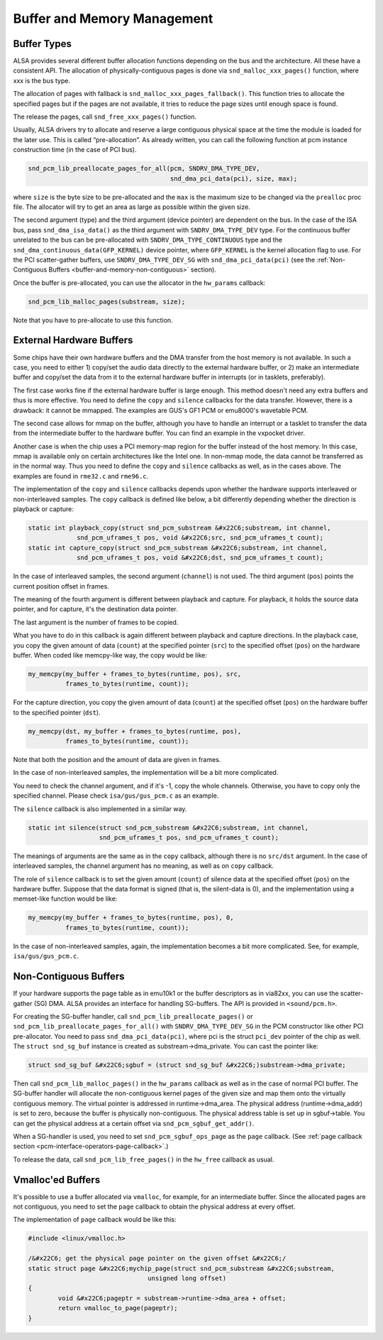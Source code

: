 
.. _buffer-and-memory:

============================
Buffer and Memory Management
============================


.. _buffer-and-memory-buffer-types:

Buffer Types
============

ALSA provides several different buffer allocation functions depending on the bus and the architecture. All these have a consistent API. The allocation of physically-contiguous
pages is done via ``snd_malloc_xxx_pages()`` function, where xxx is the bus type.

The allocation of pages with fallback is ``snd_malloc_xxx_pages_fallback()``. This function tries to allocate the specified pages but if the pages are not available, it tries to
reduce the page sizes until enough space is found.

The release the pages, call ``snd_free_xxx_pages()`` function.

Usually, ALSA drivers try to allocate and reserve a large contiguous physical space at the time the module is loaded for the later use. This is called “pre-allocation”. As already
written, you can call the following function at pcm instance construction time (in the case of PCI bus).


.. code-block:: c

      snd_pcm_lib_preallocate_pages_for_all(pcm, SNDRV_DMA_TYPE_DEV,
                                            snd_dma_pci_data(pci), size, max);

where ``size`` is the byte size to be pre-allocated and the ``max`` is the maximum size to be changed via the ``prealloc`` proc file. The allocator will try to get an area as large
as possible within the given size.

The second argument (type) and the third argument (device pointer) are dependent on the bus. In the case of the ISA bus, pass ``snd_dma_isa_data()`` as the third argument with
``SNDRV_DMA_TYPE_DEV`` type. For the continuous buffer unrelated to the bus can be pre-allocated with ``SNDRV_DMA_TYPE_CONTINUOUS`` type and the
``snd_dma_continuous_data(GFP_KERNEL)`` device pointer, where ``GFP_KERNEL`` is the kernel allocation flag to use. For the PCI scatter-gather buffers, use ``SNDRV_DMA_TYPE_DEV_SG``
with ``snd_dma_pci_data(pci)`` (see the :ref:`Non-Contiguous Buffers <buffer-and-memory-non-contiguous>` section).

Once the buffer is pre-allocated, you can use the allocator in the ``hw_params`` callback:


.. code-block:: c

      snd_pcm_lib_malloc_pages(substream, size);

Note that you have to pre-allocate to use this function.


.. _buffer-and-memory-external-hardware:

External Hardware Buffers
=========================

Some chips have their own hardware buffers and the DMA transfer from the host memory is not available. In such a case, you need to either 1) copy/set the audio data directly to the
external hardware buffer, or 2) make an intermediate buffer and copy/set the data from it to the external hardware buffer in interrupts (or in tasklets, preferably).

The first case works fine if the external hardware buffer is large enough. This method doesn't need any extra buffers and thus is more effective. You need to define the ``copy``
and ``silence`` callbacks for the data transfer. However, there is a drawback: it cannot be mmapped. The examples are GUS's GF1 PCM or emu8000's wavetable PCM.

The second case allows for mmap on the buffer, although you have to handle an interrupt or a tasklet to transfer the data from the intermediate buffer to the hardware buffer. You
can find an example in the vxpocket driver.

Another case is when the chip uses a PCI memory-map region for the buffer instead of the host memory. In this case, mmap is available only on certain architectures like the Intel
one. In non-mmap mode, the data cannot be transferred as in the normal way. Thus you need to define the ``copy`` and ``silence`` callbacks as well, as in the cases above. The
examples are found in ``rme32.c`` and ``rme96.c``.

The implementation of the ``copy`` and ``silence`` callbacks depends upon whether the hardware supports interleaved or non-interleaved samples. The ``copy`` callback is defined
like below, a bit differently depending whether the direction is playback or capture:


.. code-block:: c

      static int playback_copy(struct snd_pcm_substream &#x22C6;substream, int channel,
                   snd_pcm_uframes_t pos, void &#x22C6;src, snd_pcm_uframes_t count);
      static int capture_copy(struct snd_pcm_substream &#x22C6;substream, int channel,
                   snd_pcm_uframes_t pos, void &#x22C6;dst, snd_pcm_uframes_t count);

In the case of interleaved samples, the second argument (``channel``) is not used. The third argument (``pos``) points the current position offset in frames.

The meaning of the fourth argument is different between playback and capture. For playback, it holds the source data pointer, and for capture, it's the destination data pointer.

The last argument is the number of frames to be copied.

What you have to do in this callback is again different between playback and capture directions. In the playback case, you copy the given amount of data (``count``) at the
specified pointer (``src``) to the specified offset (``pos``) on the hardware buffer. When coded like memcpy-like way, the copy would be like:


.. code-block:: c

      my_memcpy(my_buffer + frames_to_bytes(runtime, pos), src,
                frames_to_bytes(runtime, count));

For the capture direction, you copy the given amount of data (``count``) at the specified offset (``pos``) on the hardware buffer to the specified pointer (``dst``).


.. code-block:: c

      my_memcpy(dst, my_buffer + frames_to_bytes(runtime, pos),
                frames_to_bytes(runtime, count));

Note that both the position and the amount of data are given in frames.

In the case of non-interleaved samples, the implementation will be a bit more complicated.

You need to check the channel argument, and if it's -1, copy the whole channels. Otherwise, you have to copy only the specified channel. Please check ``isa/gus/gus_pcm.c`` as an
example.

The ``silence`` callback is also implemented in a similar way.


.. code-block:: c

      static int silence(struct snd_pcm_substream &#x22C6;substream, int channel,
                         snd_pcm_uframes_t pos, snd_pcm_uframes_t count);

The meanings of arguments are the same as in the ``copy`` callback, although there is no ``src/dst`` argument. In the case of interleaved samples, the channel argument has no
meaning, as well as on ``copy`` callback.

The role of ``silence`` callback is to set the given amount (``count``) of silence data at the specified offset (``pos``) on the hardware buffer. Suppose that the data format is
signed (that is, the silent-data is 0), and the implementation using a memset-like function would be like:


.. code-block:: c

      my_memcpy(my_buffer + frames_to_bytes(runtime, pos), 0,
                frames_to_bytes(runtime, count));

In the case of non-interleaved samples, again, the implementation becomes a bit more complicated. See, for example, ``isa/gus/gus_pcm.c``.


.. _buffer-and-memory-non-contiguous:

Non-Contiguous Buffers
======================

If your hardware supports the page table as in emu10k1 or the buffer descriptors as in via82xx, you can use the scatter-gather (SG) DMA. ALSA provides an interface for handling
SG-buffers. The API is provided in ``<sound/pcm.h>``.

For creating the SG-buffer handler, call ``snd_pcm_lib_preallocate_pages()`` or ``snd_pcm_lib_preallocate_pages_for_all()`` with ``SNDRV_DMA_TYPE_DEV_SG`` in the PCM constructor
like other PCI pre-allocator. You need to pass ``snd_dma_pci_data(pci)``, where pci is the struct ``pci_dev`` pointer of the chip as well. The ``struct snd_sg_buf`` instance is
created as substream->dma_private. You can cast the pointer like:


.. code-block:: c

      struct snd_sg_buf &#x22C6;sgbuf = (struct snd_sg_buf &#x22C6;)substream->dma_private;

Then call ``snd_pcm_lib_malloc_pages()`` in the ``hw_params`` callback as well as in the case of normal PCI buffer. The SG-buffer handler will allocate the non-contiguous kernel
pages of the given size and map them onto the virtually contiguous memory. The virtual pointer is addressed in runtime->dma_area. The physical address (runtime->dma_addr) is set
to zero, because the buffer is physically non-contiguous. The physical address table is set up in sgbuf->table. You can get the physical address at a certain offset via
``snd_pcm_sgbuf_get_addr()``.

When a SG-handler is used, you need to set ``snd_pcm_sgbuf_ops_page`` as the ``page`` callback. (See :ref:`page callback section <pcm-interface-operators-page-callback>`.)

To release the data, call ``snd_pcm_lib_free_pages()`` in the ``hw_free`` callback as usual.


.. _buffer-and-memory-vmalloced:

Vmalloc'ed Buffers
==================

It's possible to use a buffer allocated via ``vmalloc``, for example, for an intermediate buffer. Since the allocated pages are not contiguous, you need to set the ``page``
callback to obtain the physical address at every offset.

The implementation of ``page`` callback would be like this:


.. code-block:: c

      #include <linux/vmalloc.h>

      /&#x22C6; get the physical page pointer on the given offset &#x22C6;/
      static struct page &#x22C6;mychip_page(struct snd_pcm_substream &#x22C6;substream,
                                      unsigned long offset)
      {
              void &#x22C6;pageptr = substream->runtime->dma_area + offset;
              return vmalloc_to_page(pageptr);
      }


